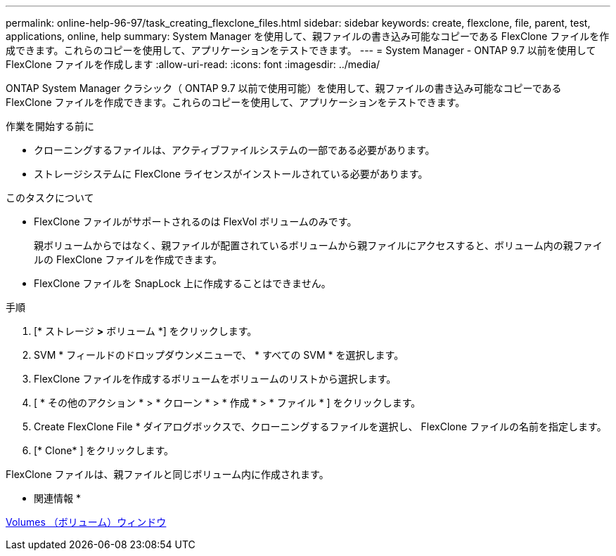 ---
permalink: online-help-96-97/task_creating_flexclone_files.html 
sidebar: sidebar 
keywords: create, flexclone, file, parent, test, applications, online, help 
summary: System Manager を使用して、親ファイルの書き込み可能なコピーである FlexClone ファイルを作成できます。これらのコピーを使用して、アプリケーションをテストできます。 
---
= System Manager - ONTAP 9.7 以前を使用して FlexClone ファイルを作成します
:allow-uri-read: 
:icons: font
:imagesdir: ../media/


[role="lead"]
ONTAP System Manager クラシック（ ONTAP 9.7 以前で使用可能）を使用して、親ファイルの書き込み可能なコピーである FlexClone ファイルを作成できます。これらのコピーを使用して、アプリケーションをテストできます。

.作業を開始する前に
* クローニングするファイルは、アクティブファイルシステムの一部である必要があります。
* ストレージシステムに FlexClone ライセンスがインストールされている必要があります。


.このタスクについて
* FlexClone ファイルがサポートされるのは FlexVol ボリュームのみです。
+
親ボリュームからではなく、親ファイルが配置されているボリュームから親ファイルにアクセスすると、ボリューム内の親ファイルの FlexClone ファイルを作成できます。

* FlexClone ファイルを SnapLock 上に作成することはできません。


.手順
. [* ストレージ *>* ボリューム *] をクリックします。
. SVM * フィールドのドロップダウンメニューで、 * すべての SVM * を選択します。
. FlexClone ファイルを作成するボリュームをボリュームのリストから選択します。
. [ * その他のアクション * > * クローン * > * 作成 * > * ファイル * ] をクリックします。
. Create FlexClone File * ダイアログボックスで、クローニングするファイルを選択し、 FlexClone ファイルの名前を指定します。
. [* Clone* ] をクリックします。


FlexClone ファイルは、親ファイルと同じボリューム内に作成されます。

* 関連情報 *

xref:reference_volumes_window.adoc[Volumes （ボリューム）ウィンドウ]
